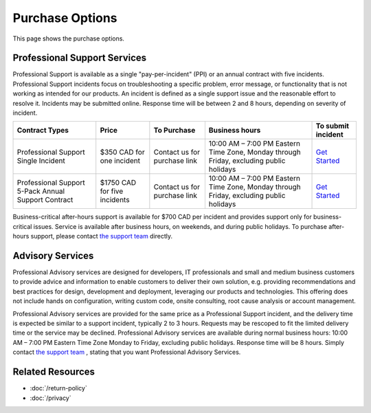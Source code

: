 Purchase Options
================

This page shows the purchase options.

Professional Support Services
-----------------------------
Professional Support is available as a single "pay-per-incident" (PPI) or an
annual contract with five incidents. Professional Support incidents focus on
troubleshooting a specific problem, error message, or functionality that is not
working as intended for our products. An incident is defined as a single
support issue and the reasonable effort to resolve it. Incidents may be
submitted online. Response time will be between 2 and 8 hours, depending on
severity of incident.

===================================================  ============================  ============================  ========================================================================================  ====
Contract Types                                       Price                         To Purchase                   Business hours                                                                            To submit incident
===================================================  ============================  ============================  ========================================================================================  ====
Professional Support Single Incident                 $350 CAD for one incident     Contact us for purchase link  10:00 AM – 7:00 PM Eastern Time Zone, Monday through Friday, excluding public holidays	   `Get Started`_
Professional Support 5-Pack Annual Support Contract  $1750 CAD for five incidents  Contact us for purchase link  10:00 AM – 7:00 PM Eastern Time Zone, Monday through Friday, excluding public holidays	   `Get Started`_
===================================================  ============================  ============================  ========================================================================================  ====

Business-critical after-hours support is available for $700 CAD per incident
and provides support only for business-critical issues. Service is available
after business hours, on weekends, and during public holidays. To purchase
after-hours support, please contact `the support team`_ directly.

Advisory Services
-----------------
Professional Advisory services are designed for developers, IT professionals
and small and medium business customers to provide advice and information to
enable customers to deliver their own solution, e.g. providing recommendations
and best practices for design, development and deployment, leveraging our
products and technologies. This offering does not include hands on
configuration, writing custom code, onsite consulting, root cause analysis or
account management.

Professional Advisory services are provided for the same price as a
Professional Support incident, and the delivery time is expected be similar to
a support incident, typically 2 to 3 hours. Requests may be rescoped to fit the
limited delivery time or the service may be declined. Professional Advisory
services are available during normal business hours: 10:00 AM – 7:00 PM Eastern
Time Zone Monday to Friday, excluding public holidays. Response time will be 8
hours. Simply contact `the support team`_ , stating that you want Professional
Advisory Services.

.. _Get Started: mailto:support@lextudio.com
.. _the support team:  mailto:support@lextudio.com

Related Resources
-----------------

- :doc:`/return-policy`
- :doc:`/privacy`
